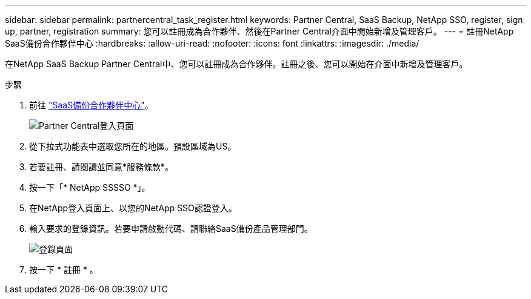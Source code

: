 ---
sidebar: sidebar 
permalink: partnercentral_task_register.html 
keywords: Partner Central, SaaS Backup, NetApp SSO, register, sign up, partner, registration 
summary: 您可以註冊成為合作夥伴、然後在Partner Central介面中開始新增及管理客戶。 
---
= 註冊NetApp SaaS備份合作夥伴中心
:hardbreaks:
:allow-uri-read: 
:nofooter: 
:icons: font
:linkattrs: 
:imagesdir: ./media/


[role="lead"]
在NetApp SaaS Backup Partner Central中、您可以註冊成為合作夥伴。註冊之後、您可以開始在介面中新增及管理客戶。

.步驟
. 前往 link:https://saasbackup.netapp.com/partner-central/["SaaS備份合作夥伴中心"]。
+
image:partner_sign_in_page.png["Partner Central登入頁面"]

. 從下拉式功能表中選取您所在的地區。預設區域為US。
. 若要註冊、請閱讀並同意*服務條款*。
. 按一下「* NetApp SSSSO *」。
. 在NetApp登入頁面上、以您的NetApp SSO認證登入。
. 輸入要求的登錄資訊。若要申請啟動代碼、請聯絡SaaS備份產品管理部門。
+
image:register_sign_up.png["登錄頁面"]

. 按一下 * 註冊 * 。

